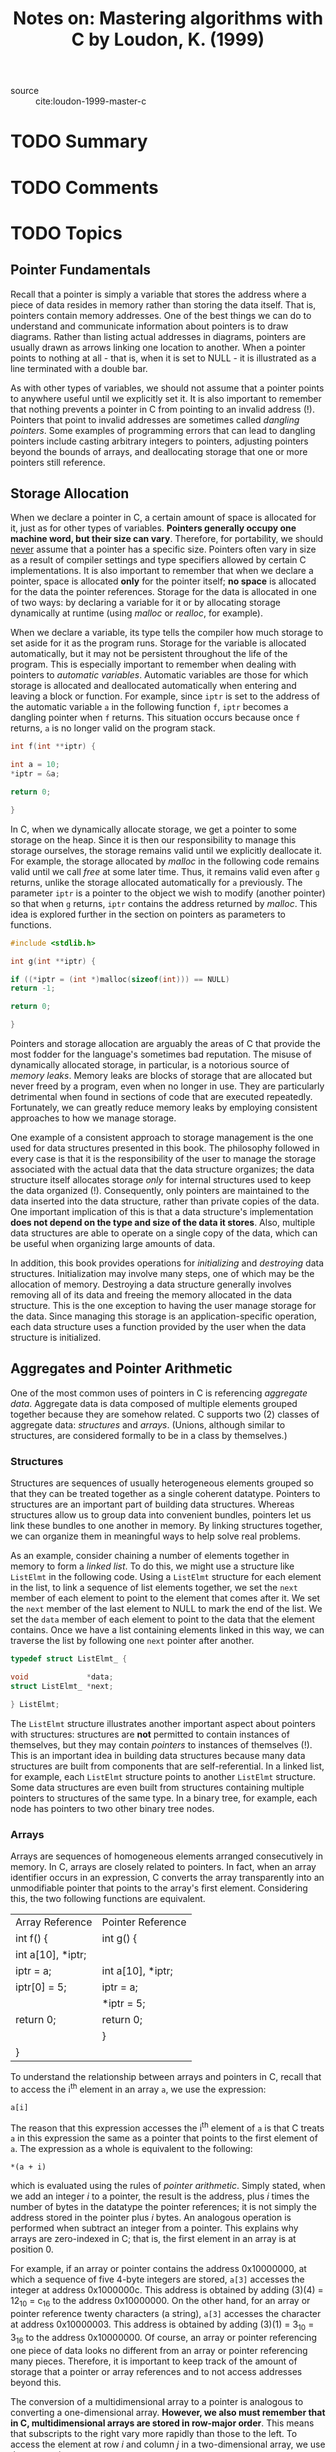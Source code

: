 #+TITLE: Notes on: Mastering algorithms with C by Loudon, K. (1999)
#+Time-stamp: <2021-05-26 10:28:41 boxx>

- source :: cite:loudon-1999-master-c

* TODO Summary

* TODO Comments

* TODO Topics

** Pointer Fundamentals

Recall that a pointer is simply a variable that stores the address where a piece of data resides in memory rather than storing the data itself. That is, pointers contain memory addresses. One of the best things we can do to understand and communicate information about pointers is to draw diagrams. Rather than listing actual addresses in diagrams, pointers are usually drawn as arrows linking one location to another. When a pointer points to nothing at all - that is, when it is set to NULL - it is illustrated as a line terminated with a double bar.

As with other types of variables, we should not assume that a pointer points to anywhere useful until we explicitly set it. It is also important to remember that nothing  prevents a pointer in C from pointing to an invalid address (!). Pointers that point to invalid addresses are sometimes called /dangling pointers/. Some examples of programming errors that can lead to dangling pointers include casting arbitrary integers to pointers, adjusting pointers beyond the bounds of arrays, and deallocating storage that one or more pointers still reference.

** Storage Allocation

When we declare a pointer in C, a certain amount of space is allocated for it, just as for other types of variables. *Pointers generally occupy one machine word, but their size can vary*. Therefore, for portability, we should _never_ assume that a pointer has a specific size. Pointers often vary in size as a result of compiler settings and type specifiers allowed by certain C implementations. It is also important to remember that when we declare a pointer, space is allocated *only* for the pointer itself; *no space* is allocated for the data the pointer references. Storage for the data is allocated in one of two ways: by declaring a variable for it or by allocating storage dynamically at runtime (using /malloc/ or /realloc/, for example).

When we declare a variable, its type tells the compiler how much storage to set aside for it as the program runs. Storage for the variable is allocated automatically, but it may not be persistent throughout the life of the program. This is especially important to remember when dealing with pointers to /automatic variables/. Automatic variables are those for which storage is allocated and deallocated automatically when entering and leaving a block or function. For example, since ~iptr~ is set to the address of the automatic variable ~a~ in the following function ~f~, ~iptr~ becomes a dangling pointer when ~f~ returns. This situation occurs because once ~f~ returns, ~a~ is no longer valid on the program stack.

#+begin_src C
int f(int **iptr) {

int a = 10;
*iptr = &a;

return 0;

}
#+end_src

In C, when we dynamically allocate storage, we get a pointer to some storage on the heap. Since it is then our responsibility to manage this storage ourselves, the storage remains valid until we explicitly deallocate it. For example, the storage allocated by /malloc/ in the following code remains valid until we call /free/ at some later time. Thus, it remains valid even after ~g~ returns, unlike the storage allocated automatically for ~a~ previously. The parameter ~iptr~ is a pointer to the object we wish to modify (another pointer) so that when ~g~ returns, ~iptr~ contains the address returned by /malloc/. This idea is explored further in the section on pointers as parameters to functions.

#+begin_src C
#include <stdlib.h>

int g(int **iptr) {

if ((*iptr = (int *)malloc(sizeof(int))) == NULL)
return -1;

return 0;

}
#+end_src

Pointers and storage allocation are arguably the areas of C that provide the most fodder for the language's sometimes bad reputation. The misuse of dynamically allocated storage, in particular, is a notorious source of /memory leaks/. Memory leaks are blocks of storage that are allocated but never freed by a program, even when no longer in use. They are particularly detrimental when found in sections of code that are executed repeatedly. Fortunately, we can greatly reduce memory leaks by employing consistent approaches to how we manage storage.

One example of a consistent approach to storage management is the one used for data structures presented in this book. The philosophy followed in every case is that it is the responsibility of the user to manage the storage associated with the actual data that the data structure organizes; the data structure itself allocates storage /only/ for internal structures used to keep the data organized (!). Consequently, only pointers are maintained to the data inserted into the data structure, rather than private copies of the data. One important implication of this is that a data structure's implementation *does not depend on the type and size of the data it stores*. Also, multiple data structures are able to operate on a single copy of the data, which can be useful when organizing large amounts of data.

In addition, this book provides operations for /initializing/ and /destroying/ data structures. Initialization may involve many steps, one of which may be the allocation of memory. Destroying a data structure generally involves removing all of its data and freeing the memory allocated in the data structure. This is the one exception to having the user manage storage for the data. Since managing this storage is an application-specific operation, each data structure uses a function provided by the user when the data structure is initialized.

** Aggregates and Pointer Arithmetic

One of the most common uses of pointers in C is referencing /aggregate data/. Aggregate data is data composed of multiple elements grouped together because they are somehow related. C supports two (2) classes of aggregate data: /structures/ and /arrays/. (Unions, although similar to structures, are considered formally to be in a class by themselves.)

*** Structures

Structures are sequences of usually heterogeneous elements grouped so that they can be treated together as a single coherent datatype. Pointers to structures are an important part of building data structures. Whereas structures allow us to group data into convenient bundles, pointers let us link these bundles to one another in memory. By linking structures together, we can organize them in meaningful ways to help solve real problems.

As an example, consider chaining a number of elements together in memory to form a /linked list/. To do this, we might use a structure like ~ListElmt~ in the following code. Using a ~ListElmt~ structure for each element in the list, to link a sequence of list elements together, we set the ~next~ member of each element to point to the element that comes after it. We set the ~next~ member of the last element to NULL to mark the end of the list. We set the ~data~ member of each element to point to the data that the element contains. Once we have a list containing elements linked in this way, we can traverse the list by following one ~next~ pointer after another.

#+begin_src C
typedef struct ListElmt_ {

void             *data;
struct ListElmt_ *next;

} ListElmt;
#+end_src

The ~ListElmt~ structure illustrates another important aspect about pointers with structures: structures are *not* permitted to contain instances of themselves, but they may contain /pointers/ to instances of themselves (!). This is an important idea in building data structures because many data structures are built from components that are self-referential. In a linked list, for example, each ~ListElmt~ structure points to another ~ListElmt~ structure. Some data structures are even built from structures containing multiple pointers to structures of the same type. In a binary tree, for example, each node has pointers to two other binary tree nodes.

*** Arrays

Arrays are sequences of homogeneous elements arranged consecutively in memory. In C, arrays are closely related to pointers. In fact, when an array identifier occurs in an expression, C converts the array transparently into an unmodifiable pointer that points to the array's first element. Considering this, the two following functions are equivalent.


| Array Reference   | Pointer Reference |
| int f() {         | int g() {         |
| int a[10], *iptr; |                   |
| iptr = a;         | int a[10], *iptr; |
| iptr[0] = 5;      | iptr = a;         |
|                   | *iptr = 5;        |
| return 0;         | return 0;         |
|                   | }                 |
| }                 |                   |

To understand the relationship between arrays and pointers in C, recall that to access the i^th element in an array ~a~, we use the expression:

~a[i]~

The reason that this expression accesses the i^th element of ~a~ is that C treats ~a~ in this expression the same as a pointer that points to the first element of ~a~. The expression as a whole is equivalent to the following:

~*(a + i)~

which is evaluated using the rules of /pointer arithmetic/. Simply stated, when we add an integer /i/ to a pointer, the result is the address, plus /i/ times the number of bytes in the datatype the pointer references; it is not simply the address stored in the pointer plus /i/ bytes. An analogous operation is performed when subtract an integer from a pointer. This explains why arrays are zero-indexed in C; that is, the first element in an array is at position 0.

For example, if an array or pointer contains the address 0x10000000, at which a sequence of five 4-byte integers are stored, ~a[3]~ accesses the integer at address 0x1000000c. This address is obtained by adding (3)(4) = 12_10 = c_16 to the address 0x10000000. On the other hand, for an array or pointer reference twenty characters (a string), ~a[3]~ accesses the character at address 0x10000003. This address is obtained by adding (3)(1) = 3_10 = 3_16 to the address 0x10000000. Of course, an array or pointer referencing one piece of data looks no different from an array or pointer referencing many pieces. Therefore, it is important to keep track of the amount of storage that a pointer or array references and to not access addresses beyond this.

The conversion of a multidimensional array to a pointer is analogous to converting a one-dimensional array. *However, we also must remember that in C, multidimensional arrays are stored in row-major order*. This means that subscripts to the right vary more rapidly than those to the left. To access the element at row /i/ and column /j/ in a two-dimensional array, we use the expression:

~a[i][j]~

C treats ~a~ in this expression as a pointer that points to the element at row 0, column 0 in ~a~. The expression as a whole is equivalent to:

~*(*(a + i) + j)~

*** Pointers as Parameters to Functions

Pointers are an essential part functions in C. Most importantly, they are used to support a type of parameter passing called by /call-by-reference/. In call-by-reference parameter passing, when a function changes a parameter passed to it, the change persists after the function returns. Contrast this with /call-by-value/ parameter passing, in which changes to parameters persist /only/ within the function itself. Pointers are also an efficient means of passing large amounts of data in and out of functions, whether we plan to modify the data or not. This method is efficient because only a pointer is passed instead of a complete copy of the data. This technique is used in many of the examples in this book.

*** Call-by-Reference Parameter Passing
